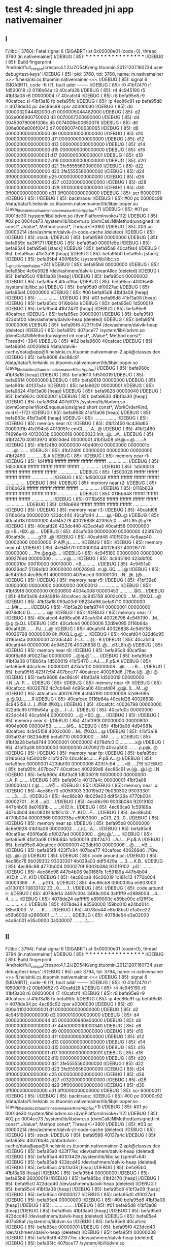 * test 4: single threaded jni app nativemainer
** I

F/libc    ( 3760): Fatal signal 6 (SIGABRT) at 0x00000e01 (code=0), thread 3760 (in.nativemainer)
I/DEBUG   (   85): *** *** *** *** *** *** *** *** *** *** *** *** *** *** *** ***
I/DEBUG   (   85): Build fingerprint: 'Android/full_crespo/crespo:4.1.2/JZO54K/eng.tituomin.20121207.160734:userdebug/test-keys'
I/DEBUG   (   85): pid: 3760, tid: 3760, name: in.nativemainer  >>> fi.helsinki.cs.tituomin.nativemainer <<<
I/DEBUG   (   85): signal 6 (SIGABRT), code -6 (?), fault addr --------
I/DEBUG   (   85):     r0 41bf2470  r1 1d500019  r2 0116b64a  r3 40cafd28
I/DEBUG   (   85):     r4 4c945190  r5 41bf3a08  r6 00000004  r7 40cafcf4
I/DEBUG   (   85):     r8 befa95e8  r9 40cafcec  sl 41bf3a18  fp befa95fc
I/DEBUG   (   85):     ip 4ec86c91  sp befa95d8  lr 4078de34  pc 4ec86c98  cpsr a0000030
I/DEBUG   (   85):     d0  0000032044482000  d1  0000005044482000
I/DEBUG   (   85):     d2  002e006900750000  d3  0070007300690000
I/DEBUG   (   85):     d4  004500790061006c  d5  0074006e00650076
I/DEBUG   (   85):     d6  006e006e006f0043  d7  0069007400630065
I/DEBUG   (   85):     d8  0000000000000000  d9  0000000000000000
I/DEBUG   (   85):     d10 0000000000000000  d11 0000000000000000
I/DEBUG   (   85):     d12 0000000000000000  d13 0000000000000000
I/DEBUG   (   85):     d14 0000000000000000  d15 0000000000000000
I/DEBUG   (   85):     d16 0000000000000001  d17 0000000000000001
I/DEBUG   (   85):     d18 0000000000000002  d19 0000000000000000
I/DEBUG   (   85):     d20 0000000000000000  d21 3fe5555560000000
I/DEBUG   (   85):     d22 0000000000000000  d23 3fe5555560000000
I/DEBUG   (   85):     d24 3ff0000000000000  d25 0000000000000000
I/DEBUG   (   85):     d26 0000000000000000  d27 c032000000000000
I/DEBUG   (   85):     d28 0000000000000000  d29 3ff0000000000000
I/DEBUG   (   85):     d30 3ff0000000000000  d31 3ff0000000000000
I/DEBUG   (   85):     scr 60000011
I/DEBUG   (   85): 
I/DEBUG   (   85): backtrace:
I/DEBUG   (   85):     #00  pc 00000c98  /data/data/fi.helsinki.cs.tituomin.nativemainer/lib/libjnilooper.so (Java_fi_helsinki_cs_tituomin_nativemainer_KillerApp_foo+7)
I/DEBUG   (   85):     #01  pc 0001de30  /system/lib/libdvm.so (dvmPlatformInvoke+112)
I/DEBUG   (   85):     #02  pc 0004ce73  /system/lib/libdvm.so (dvmCallJNIMethod(unsigned int const*, JValue*, Method const*, Thread*)+390)
I/DEBUG   (   85):     #03  pc 00000214  /dev/ashmem/dalvik-jit-code-cache (deleted)
I/DEBUG   (   85): 
I/DEBUG   (   85): stack:
I/DEBUG   (   85):          befa9598  00000000  
I/DEBUG   (   85):          befa959c  ba3ff171  
I/DEBUG   (   85):          befa95a0  00001e5e  
I/DEBUG   (   85):          befa95a4  befa95e8  [stack]
I/DEBUG   (   85):          befa95a8  40caf9a4  
I/DEBUG   (   85):          befa95ac  41bf3a18  [heap]
I/DEBUG   (   85):          befa95b0  befa95fc  [stack]
I/DEBUG   (   85):          befa95b4  400f6b5c  /system/lib/libc.so (__gnu_ldivmod_helper+24)
I/DEBUG   (   85):          befa95b8  00000000  
I/DEBUG   (   85):          befa95bc  4c6e0928  /dev/ashmem/dalvik-LinearAlloc (deleted)
I/DEBUG   (   85):          befa95c0  41bf3a08  [heap]
I/DEBUG   (   85):          befa95c4  00000003  
I/DEBUG   (   85):          befa95c8  40caf9ac  
I/DEBUG   (   85):          befa95cc  400f6a68  /system/lib/libc.so
I/DEBUG   (   85):          befa95d0  df0027ad  
I/DEBUG   (   85):          befa95d4  00000000  
I/DEBUG   (   85):     #00  befa95d8  41bf3a08  [heap]
I/DEBUG   (   85):          ........  ........
I/DEBUG   (   85):     #01  befa95d8  41bf3a08  [heap]
I/DEBUG   (   85):          befa95dc  0116b64a  
I/DEBUG   (   85):          befa95e0  1d500019  
I/DEBUG   (   85):          befa95e4  41bf2470  [heap]
I/DEBUG   (   85):          befa95e8  40cafcec  
I/DEBUG   (   85):          befa95ec  00000001  
I/DEBUG   (   85):          befa95f0  423dbf00  /dev/ashmem/dalvik-heap (deleted)
I/DEBUG   (   85):          befa95f4  00000008  
I/DEBUG   (   85):          befa95f8  423f7c94  /dev/ashmem/dalvik-heap (deleted)
I/DEBUG   (   85):          befa95fc  407bce77  /system/lib/libdvm.so (dvmCallJNIMethod(unsigned int const*, JValue*, Method const*, Thread*)+394)
I/DEBUG   (   85):     #02  befa9600  40cafcec  
I/DEBUG   (   85):          befa9604  400269d6  /data/dalvik-cache/data@app@fi.helsinki.cs.tituomin.nativemainer-2.apk@classes.dex
I/DEBUG   (   85):          befa9608  4ec86c91  /data/data/fi.helsinki.cs.tituomin.nativemainer/lib/libjnilooper.so (Java_fi_helsinki_cs_tituomin_nativemainer_KillerApp_foo)
I/DEBUG   (   85):          befa960c  41bf3a18  [heap]
I/DEBUG   (   85):          befa9610  1d500019  
I/DEBUG   (   85):          befa9614  00000000  
I/DEBUG   (   85):          befa9618  00000000  
I/DEBUG   (   85):          befa961c  40137a4c  
I/DEBUG   (   85):          befa9620  00000001  
I/DEBUG   (   85):          befa9624  41bf3a08  [heap]
I/DEBUG   (   85):          befa9628  00000040  
I/DEBUG   (   85):          befa962c  00000001  
I/DEBUG   (   85):          befa9630  41bf3a30  [heap]
I/DEBUG   (   85):          befa9634  407df075  /system/lib/libdvm.so (dvmCompilerWorkEnqueue(unsigned short const*, WorkOrderKind, void*)+172)
I/DEBUG   (   85):          befa9638  41bf3a08  [heap]
I/DEBUG   (   85):          befa963c  41bf3a08  [heap]
I/DEBUG   (   85):          ........  ........
I/DEBUG   (   85): 
I/DEBUG   (   85): memory near r0:
I/DEBUG   (   85):     41bf2450 6c436d65 0000001b 41c094c8 4013051c  emCl.......A...@
I/DEBUG   (   85):     41bf2460 74696e49 4013003b 00000018 00000023  Init;..@....#...
I/DEBUG   (   85):     41bf2470 40813970 40813de4 00000001 41bf3a08  p9.@.=.@.....:.A
I/DEBUG   (   85):     41bf2480 00000000 40d40fc0 00000000 0000001b  .......@........
I/DEBUG   (   85):     41bf2490 00000000 00000000 00000000 41bf2490  .............$.A
I/DEBUG   (   85): 
I/DEBUG   (   85): memory near r1:
I/DEBUG   (   85):     1d4ffff8 ffffffff ffffffff ffffffff ffffffff  ................
I/DEBUG   (   85):     1d500008 ffffffff ffffffff ffffffff ffffffff  ................
I/DEBUG   (   85):     1d500018 ffffffff ffffffff ffffffff ffffffff  ................
I/DEBUG   (   85):     1d500028 ffffffff ffffffff ffffffff ffffffff  ................
I/DEBUG   (   85):     1d500038 ffffffff ffffffff ffffffff ffffffff  ................
I/DEBUG   (   85): 
I/DEBUG   (   85): memory near r2:
I/DEBUG   (   85):     0116b628 ffffffff ffffffff ffffffff ffffffff  ................
I/DEBUG   (   85):     0116b638 ffffffff ffffffff ffffffff ffffffff  ................
I/DEBUG   (   85):     0116b648 ffffffff ffffffff ffffffff ffffffff  ................
I/DEBUG   (   85):     0116b658 ffffffff ffffffff ffffffff ffffffff  ................
I/DEBUG   (   85):     0116b668 ffffffff ffffffff ffffffff ffffffff  ................
I/DEBUG   (   85): 
I/DEBUG   (   85): memory near r3:
I/DEBUG   (   85):     40cafd08 0116b64a 00000000 423dc440 40cafd44  J.......@.=BD..@
I/DEBUG   (   85):     40cafd18 00000000 4c945278 40026838 423f67c0  ....xR.L8h.@.g?B
I/DEBUG   (   85):     40cafd28 423dc440 423ed4a8 40cafd58 00000000  @.=B..>BX..@....
I/DEBUG   (   85):     40cafd38 00000000 00000000 423f67c0 40cafd8c  .........g?B...@
I/DEBUG   (   85):     40cafd48 410f500e 4c6aae40 00000006 00000000  .P.A@.jL........
I/DEBUG   (   85): 
I/DEBUG   (   85): memory near r4:
I/DEBUG   (   85):     4c945170 00000004 40026d37 40026770 00000000  ....7m.@pg.@....
I/DEBUG   (   85):     4c945180 00000000 00000000 400276dd 00000000  .........v.@....
I/DEBUG   (   85):     4c945190 423dbf00 0000010c 00010000 00010000  ..=B............
I/DEBUG   (   85):     4c9451a0 40026dd7 5136e1b0 00000000 400269d6  .m.@..6Q.....i.@
I/DEBUG   (   85):     4c9451b0 4ec86c91 40000000 407bcced 00000100  .l.N...@..{@....
I/DEBUG   (   85): 
I/DEBUG   (   85): memory near r5:
I/DEBUG   (   85):     41bf39e8 00000000 00000000 00000000 00000013  ................
I/DEBUG   (   85):     41bf39f8 00000000 00000800 4004e008 00000453  ...........@S...
I/DEBUG   (   85):     41bf3a08 4d94981e 40cafcec 4c945158 4002c000  ...M...@XQ.L...@
I/DEBUG   (   85):     41bf3a18 093a03df 08234d96 befa9710 00000000  ..:..M#.........
I/DEBUG   (   85):     41bf3a28 befa9744 00000001 00000000 4078dfc0  D.............x@
I/DEBUG   (   85): 
I/DEBUG   (   85): memory near r7:
I/DEBUG   (   85):     40cafcd4 4d96ca06 40cafd04 40026798 4c945190  ...M...@.g.@.Q.L
I/DEBUG   (   85):     40cafce4 00000006 52d9e095 0116b64a 40cafd28  .......RJ...(..@
I/DEBUG   (   85):     40cafcf4 40026838 4c945158 40026798 00000000  8h.@XQ.L.g.@....
I/DEBUG   (   85):     40cafd04 022d6c95 0116b64a 00000000 423dc440  .l-.J.......@.=B
I/DEBUG   (   85):     40cafd14 40cafd44 00000000 4c945278 40026838  D..@....xR.L8h.@
I/DEBUG   (   85): 
I/DEBUG   (   85): memory near r8:
I/DEBUG   (   85):     befa95c8 40caf9ac 400f6a68 df0027ad 00000000  ...@hj.@.'......
I/DEBUG   (   85):     befa95d8 41bf3a08 0116b64a 1d500019 41bf2470  .:.AJ.....P.p$.A
I/DEBUG   (   85):     befa95e8 40cafcec 00000001 423dbf00 00000008  ...@......=B....
I/DEBUG   (   85):     befa95f8 423f7c94 407bce77 40cafcec 400269d6  .|?Bw.{@...@.i.@
I/DEBUG   (   85):     befa9608 4ec86c91 41bf3a18 1d500019 00000000  .l.N.:.A..P.....
I/DEBUG   (   85): 
I/DEBUG   (   85): memory near r9:
I/DEBUG   (   85):     40cafccc 40026782 4c7cb4e8 4d96ca06 40cafd04  .g.@..|L...M...@
I/DEBUG   (   85):     40cafcdc 40026798 4c945190 00000006 52d9e095  .g.@.Q.L.......R
I/DEBUG   (   85):     40cafcec 0116b64a 40cafd28 40026838 4c945158  J...(..@8h.@XQ.L
I/DEBUG   (   85):     40cafcfc 40026798 00000000 022d6c95 0116b64a  .g.@.....l-.J...
I/DEBUG   (   85):     40cafd0c 00000000 423dc440 40cafd44 00000000  ....@.=BD..@....
I/DEBUG   (   85): 
I/DEBUG   (   85): memory near sl:
I/DEBUG   (   85):     41bf39f8 00000000 00000800 4004e008 00000453  ...........@S...
I/DEBUG   (   85):     41bf3a08 4d94981e 40cafcec 4c945158 4002c000  ...M...@XQ.L...@
I/DEBUG   (   85):     41bf3a18 093a03df 08234d96 befa9710 00000000  ..:..M#.........
I/DEBUG   (   85):     41bf3a28 befa9744 00000001 00000000 4078dfc0  D.............x@
I/DEBUG   (   85):     41bf3a38 00000000 00000000 40709270 40caa300  ........p.p@...@
I/DEBUG   (   85): 
I/DEBUG   (   85): memory near fp:
I/DEBUG   (   85):     befa95dc 0116b64a 1d500019 41bf2470 40cafcec  J.....P.p$.A...@
I/DEBUG   (   85):     befa95ec 00000001 423dbf00 00000008 423f7c94  ......=B.....|?B
I/DEBUG   (   85):     befa95fc 407bce77 40cafcec 400269d6 4ec86c91  w.{@...@.i.@.l.N
I/DEBUG   (   85):     befa960c 41bf3a18 1d500019 00000000 00000000  .:.A..P.........
I/DEBUG   (   85):     befa961c 40137a4c 00000001 41bf3a08 00000040  Lz.@.....:.A@...
I/DEBUG   (   85): 
I/DEBUG   (   85): memory near ip:
I/DEBUG   (   85):     4ec86c70 e0059303 33019b02 9b039302 93033301  .......3.....3..
I/DEBUG   (   85):     4ec86c80 4b029a03 ddf5429a 4770b004 0000270f  ...K.B....pG.'..
I/DEBUG   (   85):     4ec86c90 9003b084 92019102 447b4b06 9a01681b  .........K{D.h..
I/DEBUG   (   85):     4ec86ca0 1c59189a 447b4b04 46c06019 1c181c13  ..Y..K{D.`.F....
I/DEBUG   (   85):     4ec86cb0 4770b004 00003366 0000335a e5903000  ..pGf3..Z3...0..
I/DEBUG   (   85): 
I/DEBUG   (   85): memory near sp:
I/DEBUG   (   85):     befa95b8 00000000 4c6e0928 41bf3a08 00000003  ....(.nL.:.A....
I/DEBUG   (   85):     befa95c8 40caf9ac 400f6a68 df0027ad 00000000  ...@hj.@.'......
I/DEBUG   (   85):     befa95d8 41bf3a08 0116b64a 1d500019 41bf2470  .:.AJ.....P.p$.A
I/DEBUG   (   85):     befa95e8 40cafcec 00000001 423dbf00 00000008  ...@......=B....
I/DEBUG   (   85):     befa95f8 423f7c94 407bce77 40cafcec 400269d6  .|?Bw.{@...@.i.@
I/DEBUG   (   85): 
I/DEBUG   (   85): code around pc:
I/DEBUG   (   85):     4ec86c78 9b039302 93033301 4b029a03 ddf5429a  .....3.....K.B..
I/DEBUG   (   85):     4ec86c88 4770b004 0000270f 9003b084 92019102  ..pG.'..........
I/DEBUG   (   85):     4ec86c98 447b4b06 9a01681b 1c59189a 447b4b04  .K{D.h....Y..K{D
I/DEBUG   (   85):     4ec86ca8 46c06019 1c181c13 4770b004 00003366  .`.F......pGf3..
I/DEBUG   (   85):     4ec86cb8 0000335a e5903000 e3130101 13833102  Z3...0.......1..
I/DEBUG   (   85): 
I/DEBUG   (   85): code around lr:
I/DEBUG   (   85):     4078de14 3497c004 3488c004 3afffff9 e2888004  ...4...4...:....
I/DEBUG   (   85):     4078de24 eafffff9 e899000c e59bc00c e12fff3c  ............<./.
I/DEBUG   (   85):     4078de34 e3560000 159bc010 e24bd014 188c0003  ..V.......K.....
I/DEBUG   (   85):     4078de44 e8bd8bc0 e1a0ce22 e59b6008 e2866001  ...."....`...`..
I/DEBUG   (   85):     4078de54 e3a02000 e4d6c001 e35c0000 0a000007  . ........\.....

** II

F/libc    ( 3794): Fatal signal 6 (SIGABRT) at 0x00000e01 (code=0), thread 3794 (in.nativemainer)
I/DEBUG   (   85): *** *** *** *** *** *** *** *** *** *** *** *** *** *** *** ***
I/DEBUG   (   85): Build fingerprint: 'Android/full_crespo/crespo:4.1.2/JZO54K/eng.tituomin.20121207.160734:userdebug/test-keys'
I/DEBUG   (   85): pid: 3794, tid: 3794, name: in.nativemainer  >>> fi.helsinki.cs.tituomin.nativemainer <<<
I/DEBUG   (   85): signal 6 (SIGABRT), code -6 (?), fault addr --------
I/DEBUG   (   85):     r0 41bf2470  r1 f0500019  r2 00bf0652  r3 40cafd28
I/DEBUG   (   85):     r4 4c945190  r5 41bf3a08  r6 00000004  r7 40cafcf4
I/DEBUG   (   85):     r8 befa95e8  r9 40cafcec  sl 41bf3a18  fp befa95fc
I/DEBUG   (   85):     ip 4ec86c91  sp befa95d8  lr 4078de34  pc 4ec86c92  cpsr a0000030
I/DEBUG   (   85):     d0  000d010200000001  d1  0000000000000000
I/DEBUG   (   85):     d2  4c94519000000000  d3  0000010000000000
I/DEBUG   (   85):     d4  0000000000000044  d5  0003000940e00000
I/DEBUG   (   85):     d6  0000000000000000  d7  4450000000000340
I/DEBUG   (   85):     d8  0000000000000000  d9  0000000000000000
I/DEBUG   (   85):     d10 0000000000000000  d11 0000000000000000
I/DEBUG   (   85):     d12 0000000000000000  d13 0000000000000000
I/DEBUG   (   85):     d14 0000000000000000  d15 0000000000000000
I/DEBUG   (   85):     d16 0000000000000001  d17 0000000000000001
I/DEBUG   (   85):     d18 0000000000000002  d19 0000000000000000
I/DEBUG   (   85):     d20 0000000000000000  d21 3fe5555560000000
I/DEBUG   (   85):     d22 0000000000000000  d23 3fe5555560000000
I/DEBUG   (   85):     d24 3ff0000000000000  d25 0000000000000000
I/DEBUG   (   85):     d26 0000000000000000  d27 c032000000000000
I/DEBUG   (   85):     d28 0000000000000000  d29 3ff0000000000000
I/DEBUG   (   85):     d30 3ff0000000000000  d31 3ff0000000000000
I/DEBUG   (   85):     scr 60000011
I/DEBUG   (   85): 
I/DEBUG   (   85): backtrace:
I/DEBUG   (   85):     #00  pc 00000c92  /data/data/fi.helsinki.cs.tituomin.nativemainer/lib/libjnilooper.so (Java_fi_helsinki_cs_tituomin_nativemainer_KillerApp_foo+1)
I/DEBUG   (   85):     #01  pc 0001de30  /system/lib/libdvm.so (dvmPlatformInvoke+112)
I/DEBUG   (   85):     #02  pc 0004ce73  /system/lib/libdvm.so (dvmCallJNIMethod(unsigned int const*, JValue*, Method const*, Thread*)+390)
I/DEBUG   (   85):     #03  pc 00000214  /dev/ashmem/dalvik-jit-code-cache (deleted)
I/DEBUG   (   85): 
I/DEBUG   (   85): stack:
I/DEBUG   (   85):          befa9598  40137a4c  
I/DEBUG   (   85):          befa959c  40026b94  /data/dalvik-cache/data@app@fi.helsinki.cs.tituomin.nativemainer-2.apk@classes.dex
I/DEBUG   (   85):          befa95a0  423f77ec  /dev/ashmem/dalvik-heap (deleted)
I/DEBUG   (   85):          befa95a4  40103429  /system/lib/libc.so (sprintf+64)
I/DEBUG   (   85):          befa95a8  423dcd40  /dev/ashmem/dalvik-heap (deleted)
I/DEBUG   (   85):          befa95ac  41bf3a08  [heap]
I/DEBUG   (   85):          befa95b0  41bf3a08  [heap]
I/DEBUG   (   85):          befa95b4  00000000  
I/DEBUG   (   85):          befa95b8  26000019  
I/DEBUG   (   85):          befa95bc  41bf2470  [heap]
I/DEBUG   (   85):          befa95c0  423dcd40  /dev/ashmem/dalvik-heap (deleted)
I/DEBUG   (   85):          befa95c4  41bf3a08  [heap]
I/DEBUG   (   85):          befa95c8  41bf3a08  [heap]
I/DEBUG   (   85):          befa95cc  00000027  
I/DEBUG   (   85):          befa95d0  df0027ad  
I/DEBUG   (   85):          befa95d4  00000000  
I/DEBUG   (   85):     #00  befa95d8  41bf3a08  [heap]
I/DEBUG   (   85):          ........  ........
I/DEBUG   (   85):     #01  befa95d8  41bf3a08  [heap]
I/DEBUG   (   85):          befa95dc  41bf3ab0  [heap]
I/DEBUG   (   85):          befa95e0  423dcd40  /dev/ashmem/dalvik-heap (deleted)
I/DEBUG   (   85):          befa95e4  407b88af  /system/lib/libdvm.so
I/DEBUG   (   85):          befa95e8  40cafcec  
I/DEBUG   (   85):          befa95ec  00000001  
I/DEBUG   (   85):          befa95f0  423dcd40  /dev/ashmem/dalvik-heap (deleted)
I/DEBUG   (   85):          befa95f4  00000008  
I/DEBUG   (   85):          befa95f8  423f77ec  /dev/ashmem/dalvik-heap (deleted)
I/DEBUG   (   85):          befa95fc  407bce77  /system/lib/libdvm.so (dvmCallJNIMethod(unsigned int const*, JValue*, Method const*, Thread*)+394)
I/DEBUG   (   85):     #02  befa9600  40cafcec  
I/DEBUG   (   85):          befa9604  400269d6  /data/dalvik-cache/data@app@fi.helsinki.cs.tituomin.nativemainer-2.apk@classes.dex
I/DEBUG   (   85):          befa9608  4ec86c91  /data/data/fi.helsinki.cs.tituomin.nativemainer/lib/libjnilooper.so (Java_fi_helsinki_cs_tituomin_nativemainer_KillerApp_foo)
I/DEBUG   (   85):          befa960c  41bf3a18  [heap]
I/DEBUG   (   85):          befa9610  f0500019  
I/DEBUG   (   85):          befa9614  00000000  
I/DEBUG   (   85):          befa9618  40137a4c  
I/DEBUG   (   85):          befa961c  40137a4c  
I/DEBUG   (   85):          befa9620  00000004  
I/DEBUG   (   85):          befa9624  41bf3a08  [heap]
I/DEBUG   (   85):          befa9628  ffffbfff  
I/DEBUG   (   85):          befa962c  00000001  
I/DEBUG   (   85):          befa9630  41bf3a30  [heap]
I/DEBUG   (   85):          befa9634  407df075  /system/lib/libdvm.so (dvmCompilerWorkEnqueue(unsigned short const*, WorkOrderKind, void*)+172)
I/DEBUG   (   85):          befa9638  41bf3a08  [heap]
I/DEBUG   (   85):          befa963c  41bf3a08  [heap]
I/DEBUG   (   85):          ........  ........
I/DEBUG   (   85): 
I/DEBUG   (   85): memory near r0:
I/DEBUG   (   85):     41bf2450 6c436d65 0000001b 41c094c8 4013051c  emCl.......A...@
I/DEBUG   (   85):     41bf2460 74696e49 4013003b 00000018 00000023  Init;..@....#...
I/DEBUG   (   85):     41bf2470 40813970 40813de4 00000001 41bf3a08  p9.@.=.@.....:.A
I/DEBUG   (   85):     41bf2480 00000000 40d40fc0 00000000 0000001b  .......@........
I/DEBUG   (   85):     41bf2490 00000000 00000000 00000000 41bf2490  .............$.A
I/DEBUG   (   85): 
I/DEBUG   (   85): memory near r2:
I/DEBUG   (   85):     00bf0630 ffffffff ffffffff ffffffff ffffffff  ................
I/DEBUG   (   85):     00bf0640 ffffffff ffffffff ffffffff ffffffff  ................
I/DEBUG   (   85):     00bf0650 ffffffff ffffffff ffffffff ffffffff  ................
I/DEBUG   (   85):     00bf0660 ffffffff ffffffff ffffffff ffffffff  ................
I/DEBUG   (   85):     00bf0670 ffffffff ffffffff ffffffff ffffffff  ................
I/DEBUG   (   85): 
I/DEBUG   (   85): memory near r3:
I/DEBUG   (   85):     40cafd08 00bf0652 00000000 423dd280 40cafd44  R.........=BD..@
I/DEBUG   (   85):     40cafd18 00000000 4c945278 40026838 00000001  ....xR.L8h.@....
I/DEBUG   (   85):     40cafd28 423dd280 423ee2e8 40cafd58 00000000  ..=B..>BX..@....
I/DEBUG   (   85):     40cafd38 00000000 00000000 00000001 40cafd8c  ...............@
I/DEBUG   (   85):     40cafd48 410f500e 4c6aae40 00000006 00000000  .P.A@.jL........
I/DEBUG   (   85): 
I/DEBUG   (   85): memory near r4:
I/DEBUG   (   85):     4c945170 00000004 40026d37 40026770 00000000  ....7m.@pg.@....
I/DEBUG   (   85):     4c945180 00000000 00000000 400276dd 00000000  .........v.@....
I/DEBUG   (   85):     4c945190 423dcd40 0000010c 00010000 00010000  @.=B............
I/DEBUG   (   85):     4c9451a0 40026dd7 5136e1b0 00000000 400269d6  .m.@..6Q.....i.@
I/DEBUG   (   85):     4c9451b0 4ec86c91 40000000 407bcced 00000100  .l.N...@..{@....
I/DEBUG   (   85): 
I/DEBUG   (   85): memory near r5:
I/DEBUG   (   85):     41bf39e8 00000000 00000000 00000000 00000013  ................
I/DEBUG   (   85):     41bf39f8 00000000 00000800 4004e008 00000453  ...........@S...
I/DEBUG   (   85):     41bf3a08 4002679e 40cafcec 4c945158 4002c000  .g.@...@XQ.L...@
I/DEBUG   (   85):     41bf3a18 023d12f7 017e0ca6 befa9710 00000000  ..=...~.........
I/DEBUG   (   85):     41bf3a28 befa9744 00000001 00000000 4078dfc0  D.............x@
I/DEBUG   (   85): 
I/DEBUG   (   85): memory near r7:
I/DEBUG   (   85):     40cafcd4 4d96ca06 40cafd04 40026798 4c945190  ...M...@.g.@.Q.L
I/DEBUG   (   85):     40cafce4 00000006 52d9e095 00bf0652 40cafd28  .......RR...(..@
I/DEBUG   (   85):     40cafcf4 40026838 4c945158 40026798 00000000  8h.@XQ.L.g.@....
I/DEBUG   (   85):     40cafd04 017e0ca5 00bf0652 00000000 423dd280  ..~.R.........=B
I/DEBUG   (   85):     40cafd14 40cafd44 00000000 4c945278 40026838  D..@....xR.L8h.@
I/DEBUG   (   85): 
I/DEBUG   (   85): memory near r8:
I/DEBUG   (   85):     befa95c8 41bf3a08 00000027 df0027ad 00000000  .:.A'....'......
I/DEBUG   (   85):     befa95d8 41bf3a08 41bf3ab0 423dcd40 407b88af  .:.A.:.A@.=B..{@
I/DEBUG   (   85):     befa95e8 40cafcec 00000001 423dcd40 00000008  ...@....@.=B....
I/DEBUG   (   85):     befa95f8 423f77ec 407bce77 40cafcec 400269d6  .w?Bw.{@...@.i.@
I/DEBUG   (   85):     befa9608 4ec86c91 41bf3a18 f0500019 00000000  .l.N.:.A..P.....
I/DEBUG   (   85): 
I/DEBUG   (   85): memory near r9:
I/DEBUG   (   85):     40cafccc 40026782 4c7cb4e8 4d96ca06 40cafd04  .g.@..|L...M...@
I/DEBUG   (   85):     40cafcdc 40026798 4c945190 00000006 52d9e095  .g.@.Q.L.......R
I/DEBUG   (   85):     40cafcec 00bf0652 40cafd28 40026838 4c945158  R...(..@8h.@XQ.L
I/DEBUG   (   85):     40cafcfc 40026798 00000000 017e0ca5 00bf0652  .g.@......~.R...
I/DEBUG   (   85):     40cafd0c 00000000 423dd280 40cafd44 00000000  ......=BD..@....
I/DEBUG   (   85): 
I/DEBUG   (   85): memory near sl:
I/DEBUG   (   85):     41bf39f8 00000000 00000800 4004e008 00000453  ...........@S...
I/DEBUG   (   85):     41bf3a08 4002679e 40cafcec 4c945158 4002c000  .g.@...@XQ.L...@
I/DEBUG   (   85):     41bf3a18 023d12f7 017e0ca6 befa9710 00000000  ..=...~.........
I/DEBUG   (   85):     41bf3a28 befa9744 00000001 00000000 4078dfc0  D.............x@
I/DEBUG   (   85):     41bf3a38 00000000 00000000 40709270 40caa300  ........p.p@...@
I/DEBUG   (   85): 
I/DEBUG   (   85): memory near fp:
I/DEBUG   (   85):     befa95dc 41bf3ab0 423dcd40 407b88af 40cafcec  .:.A@.=B..{@...@
I/DEBUG   (   85):     befa95ec 00000001 423dcd40 00000008 423f77ec  ....@.=B.....w?B
I/DEBUG   (   85):     befa95fc 407bce77 40cafcec 400269d6 4ec86c91  w.{@...@.i.@.l.N
I/DEBUG   (   85):     befa960c 41bf3a18 f0500019 00000000 40137a4c  .:.A..P.....Lz.@
I/DEBUG   (   85):     befa961c 40137a4c 00000004 41bf3a08 ffffbfff  Lz.@.....:.A....
I/DEBUG   (   85): 
I/DEBUG   (   85): memory near ip:
I/DEBUG   (   85):     4ec86c70 e0059303 33019b02 9b039302 93033301  .......3.....3..
I/DEBUG   (   85):     4ec86c80 4b029a03 ddf5429a 4770b004 0000270f  ...K.B....pG.'..
I/DEBUG   (   85):     4ec86c90 9003b084 92019102 447b4b06 9a01681b  .........K{D.h..
I/DEBUG   (   85):     4ec86ca0 1c59189a 447b4b04 46c06019 1c181c13  ..Y..K{D.`.F....
I/DEBUG   (   85):     4ec86cb0 4770b004 00003366 0000335a e5903000  ..pGf3..Z3...0..
I/DEBUG   (   85): 
I/DEBUG   (   85): memory near sp:
I/DEBUG   (   85):     befa95b8 26000019 41bf2470 423dcd40 41bf3a08  ...&p$.A@.=B.:.A
I/DEBUG   (   85):     befa95c8 41bf3a08 00000027 df0027ad 00000000  .:.A'....'......
I/DEBUG   (   85):     befa95d8 41bf3a08 41bf3ab0 423dcd40 407b88af  .:.A.:.A@.=B..{@
I/DEBUG   (   85):     befa95e8 40cafcec 00000001 423dcd40 00000008  ...@....@.=B....
I/DEBUG   (   85):     befa95f8 423f77ec 407bce77 40cafcec 400269d6  .w?Bw.{@...@.i.@
I/DEBUG   (   85): 
I/DEBUG   (   85): code around pc:
I/DEBUG   (   85):     4ec86c70 e0059303 33019b02 9b039302 93033301  .......3.....3..
I/DEBUG   (   85):     4ec86c80 4b029a03 ddf5429a 4770b004 0000270f  ...K.B....pG.'..
I/DEBUG   (   85):     4ec86c90 9003b084 92019102 447b4b06 9a01681b  .........K{D.h..
I/DEBUG   (   85):     4ec86ca0 1c59189a 447b4b04 46c06019 1c181c13  ..Y..K{D.`.F....
I/DEBUG   (   85):     4ec86cb0 4770b004 00003366 0000335a e5903000  ..pGf3..Z3...0..
I/DEBUG   (   85): 
I/DEBUG   (   85): code around lr:
I/DEBUG   (   85):     4078de14 3497c004 3488c004 3afffff9 e2888004  ...4...4...:....
I/DEBUG   (   85):     4078de24 eafffff9 e899000c e59bc00c e12fff3c  ............<./.
I/DEBUG   (   85):     4078de34 e3560000 159bc010 e24bd014 188c0003  ..V.......K.....
I/DEBUG   (   85):     4078de44 e8bd8bc0 e1a0ce22 e59b6008 e2866001  ...."....`...`..
I/DEBUG   (   85):     4078de54 e3a02000 e4d6c001 e35c0000 0a000007  . ........\.....
I/BootReceiver(  248): Copying /data/tombstones/tombstone_05 to DropBox (SYSTEM_TOMBSTONE)

** III

F/libc    ( 3898): Fatal signal 6 (SIGABRT) at 0x00000e01 (code=0), thread 3898 (in.nativemainer)
I/DEBUG   (   85): *** *** *** *** *** *** *** *** *** *** *** *** *** *** *** ***
I/DEBUG   (   85): Build fingerprint: 'Android/full_crespo/crespo:4.1.2/JZO54K/eng.tituomin.20121207.160734:userdebug/test-keys'
I/DEBUG   (   85): pid: 3898, tid: 3898, name: in.nativemainer  >>> fi.helsinki.cs.tituomin.nativemainer <<<
I/DEBUG   (   85): signal 6 (SIGABRT), code -6 (?), fault addr --------
I/DEBUG   (   85):     r0 003005be  r1 003005be  r2 00600b7c  r3 40137a4c
I/DEBUG   (   85):     r4 40026798  r5 40cafd04  r6 41bf3a08  r7 40cafcec
I/DEBUG   (   85):     r8 407bcced  r9 00000006  sl 40cafcd8  fp 423f083c
I/DEBUG   (   85):     ip 41bf3a18  sp befa9710  lr 407bce7f  pc 52d9e074  cpsr 00000030
I/DEBUG   (   85):     d0  000d010200000001  d1  4c94519000000000
I/DEBUG   (   85):     d2  74616e2f6e696d00  d3  656e69616d657600
I/DEBUG   (   85):     d4  004500790061006c  d5  0074006e00650076
I/DEBUG   (   85):     d6  006e006e006f0043  d7  0069007400630065
I/DEBUG   (   85):     d8  0000000000000000  d9  0000000000000000
I/DEBUG   (   85):     d10 0000000000000000  d11 0000000000000000
I/DEBUG   (   85):     d12 0000000000000000  d13 0000000000000000
I/DEBUG   (   85):     d14 0000000000000000  d15 0000000000000000
I/DEBUG   (   85):     d16 0000000000000001  d17 0000000000000001
I/DEBUG   (   85):     d18 0000000000000002  d19 0000000000000000
I/DEBUG   (   85):     d20 0000000000000000  d21 3fe5555560000000
I/DEBUG   (   85):     d22 0000000000000000  d23 3fe5555560000000
I/DEBUG   (   85):     d24 3ff0000000000000  d25 0000000000000000
I/DEBUG   (   85):     d26 0000000000000000  d27 c032000000000000
I/DEBUG   (   85):     d28 0000000000000000  d29 3ff0000000000000
I/DEBUG   (   85):     d30 3ff0000000000000  d31 3ff0000000000000
I/DEBUG   (   85):     scr 60000011
I/DEBUG   (   85): 
I/DEBUG   (   85): backtrace:
I/DEBUG   (   85):     #00  pc 00001074  /dev/ashmem/dalvik-jit-code-cache (deleted)
I/DEBUG   (   85):     #01  pc 0004ce7b  /system/lib/libdvm.so (dvmCallJNIMethod(unsigned int const*, JValue*, Method const*, Thread*)+398)
I/DEBUG   (   85):     #02  pc 0002a4a8  /system/lib/libdvm.so (dvmMalloc(unsigned int, int)+120)
I/DEBUG   (   85):     #03  pc 007e228c  /dev/ashmem/dalvik-heap (deleted)
I/DEBUG   (   85): 
I/DEBUG   (   85): stack:
I/DEBUG   (   85):          befa96d0  00000001  
I/DEBUG   (   85):          befa96d4  40cafd04  
I/DEBUG   (   85):          befa96d8  4081687c  /system/lib/libdvm.so
I/DEBUG   (   85):          befa96dc  4081a668  /system/lib/libdvm.so
I/DEBUG   (   85):          befa96e0  52d9e104  /dev/ashmem/dalvik-jit-code-cache (deleted)
I/DEBUG   (   85):          befa96e4  6bc08e40  
I/DEBUG   (   85):          befa96e8  4081a668  /system/lib/libdvm.so
I/DEBUG   (   85):          befa96ec  40026798  /data/dalvik-cache/data@app@fi.helsinki.cs.tituomin.nativemainer-2.apk@classes.dex
I/DEBUG   (   85):          befa96f0  40cafd04  
I/DEBUG   (   85):          befa96f4  41bf3a08  [heap]
I/DEBUG   (   85):          befa96f8  00000001  
I/DEBUG   (   85):          befa96fc  407bcced  /system/lib/libdvm.so (dvmCallJNIMethod(unsigned int const*, JValue*, Method const*, Thread*))
I/DEBUG   (   85):          befa9700  00000006  
I/DEBUG   (   85):          befa9704  40cafcd8  
I/DEBUG   (   85):          befa9708  df0027ad  
I/DEBUG   (   85):          befa970c  00000000  
I/DEBUG   (   85):     #00  befa9710  400fc511  /system/lib/libc.so (dlfree)
I/DEBUG   (   85):          ........  ........
I/DEBUG   (   85):     #01  befa9710  400fc511  /system/lib/libc.so (dlfree)
I/DEBUG   (   85):          befa9714  41bf3a08  [heap]
I/DEBUG   (   85):          befa9718  40815c98  /system/lib/libdvm.so
I/DEBUG   (   85):          befa971c  4c945278  /dev/ashmem/dalvik-LinearAlloc (deleted)
I/DEBUG   (   85):          befa9720  00000000  
I/DEBUG   (   85):          befa9724  befa9744  [stack]
I/DEBUG   (   85):          befa9728  befa97e8  [stack]
I/DEBUG   (   85):          befa972c  00000000  
I/DEBUG   (   85):          befa9730  423f083c  /dev/ashmem/dalvik-heap (deleted)
I/DEBUG   (   85):          befa9734  4079bb3c  /system/lib/libdvm.so (dvmInterpret(Thread*, Method const*, JValue*)+184)
I/DEBUG   (   85):          befa9738  4f2462f0  
I/DEBUG   (   85):          befa973c  26b00019  
I/DEBUG   (   85):          befa9740  4f2462f0  
I/DEBUG   (   85):          befa9744  41153e00  /data/dalvik-cache/system@framework@core.jar@classes.dex
I/DEBUG   (   85):          befa9748  40cafd28  
I/DEBUG   (   85):          befa974c  4c6ab2a8  /dev/ashmem/dalvik-LinearAlloc (deleted)
I/DEBUG   (   85):          ........  ........
I/DEBUG   (   85):     #02  befa9820  00000001  
I/DEBUG   (   85):          befa9824  6bc08e40  
I/DEBUG   (   85):          befa9828  41bf3928  [heap]
I/DEBUG   (   85):          befa982c  41bf3a18  [heap]
I/DEBUG   (   85):          befa9830  423d5c60  /dev/ashmem/dalvik-heap (deleted)
I/DEBUG   (   85):          befa9834  423f0768  /dev/ashmem/dalvik-heap (deleted)
I/DEBUG   (   85):          befa9838  4c945278  /dev/ashmem/dalvik-LinearAlloc (deleted)
I/DEBUG   (   85):          befa983c  423d6290  /dev/ashmem/dalvik-heap (deleted)
I/DEBUG   (   85): 
I/DEBUG   (   85): memory near r0:
I/DEBUG   (   85):     0030059c ffffffff ffffffff ffffffff ffffffff  ................
I/DEBUG   (   85):     003005ac ffffffff ffffffff ffffffff ffffffff  ................
I/DEBUG   (   85):     003005bc ffffffff ffffffff ffffffff ffffffff  ................
I/DEBUG   (   85):     003005cc ffffffff ffffffff ffffffff ffffffff  ................
I/DEBUG   (   85):     003005dc ffffffff ffffffff ffffffff ffffffff  ................
I/DEBUG   (   85): 
I/DEBUG   (   85): memory near r1:
I/DEBUG   (   85):     0030059c ffffffff ffffffff ffffffff ffffffff  ................
I/DEBUG   (   85):     003005ac ffffffff ffffffff ffffffff ffffffff  ................
I/DEBUG   (   85):     003005bc ffffffff ffffffff ffffffff ffffffff  ................
I/DEBUG   (   85):     003005cc ffffffff ffffffff ffffffff ffffffff  ................
I/DEBUG   (   85):     003005dc ffffffff ffffffff ffffffff ffffffff  ................
I/DEBUG   (   85): 
I/DEBUG   (   85): memory near r2:
I/DEBUG   (   85):     00600b5c ffffffff ffffffff ffffffff ffffffff  ................
I/DEBUG   (   85):     00600b6c ffffffff ffffffff ffffffff ffffffff  ................
I/DEBUG   (   85):     00600b7c ffffffff ffffffff ffffffff ffffffff  ................
I/DEBUG   (   85):     00600b8c ffffffff ffffffff ffffffff ffffffff  ................
I/DEBUG   (   85):     00600b9c ffffffff ffffffff ffffffff ffffffff  ................
I/DEBUG   (   85): 
I/DEBUG   (   85): memory near r3:
I/DEBUG   (   85):     40137a2c 00000000 00000000 00000000 00000000  ................
I/DEBUG   (   85):     40137a3c 00000000 00000000 00000000 00000000  ................
I/DEBUG   (   85):     40137a4c 6bc08e40 00000000 00000000 00000000  @..k............
I/DEBUG   (   85):     40137a5c 00000000 00000000 00000000 00000000  ................
I/DEBUG   (   85):     40137a6c 00000000 00000000 00000000 00000000  ................
I/DEBUG   (   85): 
I/DEBUG   (   85): memory near r4:
I/DEBUG   (   85):     40026778 00130013 00d831f4 20f80212 002101c9  .....1..... ..!.
I/DEBUG   (   85):     40026788 01140012 05f5e100 000a1035 020001db  ........5.......
I/DEBUG   (   85):     40026798 00111071 00d80001 f4280100 00030114  q.........(.....
I/DEBUG   (   85):     400267a8 20707f04 00130013 00d831f4 20f81212  ..p .....1..... 
I/DEBUG   (   85):     400267b8 002101c9 0000000e 00020003 00000002  ..!.............
I/DEBUG   (   85): 
I/DEBUG   (   85): memory near r5:
I/DEBUG   (   85):     40cafce4 00000006 52d9e095 003005bd 40cafd28  .......R..0.(..@
I/DEBUG   (   85):     40cafcf4 40026838 4c945158 40026798 00000000  8h.@XQ.L.g.@....
I/DEBUG   (   85):     40cafd04 00600b7c 003005be 00000000 423d6290  |.`...0......b=B
I/DEBUG   (   85):     40cafd14 40cafd44 00000000 4c945278 40026838  D..@....xR.L8h.@
I/DEBUG   (   85):     40cafd24 00000001 423d6290 423e72f8 40cafd58  .....b=B.r>BX..@
I/DEBUG   (   85): 
I/DEBUG   (   85): memory near r6:
I/DEBUG   (   85):     41bf39e8 00000000 00000000 00000000 00000013  ................
I/DEBUG   (   85):     41bf39f8 00000000 00000800 4004e008 00000453  ...........@S...
I/DEBUG   (   85):     41bf3a08 4002679e 40cafd04 4c945158 4002c000  .g.@...@XQ.L...@
I/DEBUG   (   85):     41bf3a18 00901139 00600b7d befa9710 00000000  9...}.`.........
I/DEBUG   (   85):     41bf3a28 befa9744 00000001 00000000 4078dfc0  D.............x@
I/DEBUG   (   85): 
I/DEBUG   (   85): memory near r7:
I/DEBUG   (   85):     40cafccc 40026782 4c7cb4e8 4d96ca06 40cafd04  .g.@..|L...M...@
I/DEBUG   (   85):     40cafcdc 40026798 4c945190 00000006 52d9e095  .g.@.Q.L.......R
I/DEBUG   (   85):     40cafcec 003005bd 40cafd28 40026838 4c945158  ..0.(..@8h.@XQ.L
I/DEBUG   (   85):     40cafcfc 40026798 00000000 00600b7c 003005be  .g.@....|.`...0.
I/DEBUG   (   85):     40cafd0c 00000000 423d6290 40cafd44 00000000  .....b=BD..@....
I/DEBUG   (   85): 
I/DEBUG   (   85): memory near r8:
I/DEBUG   (   85):     407bcccc f7fc4619 4621f817 f7fc9801 f020ffe5  .F....!F...... .
I/DEBUG   (   85):     407bccdc 4604ffe9 f7fca801 4620f831 0000bd1c  ...F....1. F....
I/DEBUG   (   85):     407bccec 4ff0e92d 4b76461d 68524614 447b4606  -..O.FvK.FRh.F{D
I/DEBUG   (   85):     407bccfc b0bb681b 0908f012 6818468a 1140f3c2  .h.......F.h..@.
I/DEBUG   (   85):     407bcd0c 91059307 d0089039 8000f8d4 27004628  ....9.......(F.'
I/DEBUG   (   85): 
I/DEBUG   (   85): memory near sl:
I/DEBUG   (   85):     40cafcb8 00000001 00000020 423e72f8 00000000  .... ....r>B....
I/DEBUG   (   85):     40cafcc8 40cafd04 40026782 4c7cb4e8 4d96ca06  ...@.g.@..|L...M
I/DEBUG   (   85):     40cafcd8 40cafd04 40026798 4c945190 00000006  ...@.g.@.Q.L....
I/DEBUG   (   85):     40cafce8 52d9e095 003005bd 40cafd28 40026838  ...R..0.(..@8h.@
I/DEBUG   (   85):     40cafcf8 4c945158 40026798 00000000 00600b7c  XQ.L.g.@....|.`.
I/DEBUG   (   85): 
I/DEBUG   (   85): memory near fp:
I/DEBUG   (   85):     423f081c 006e0069 00000067 0000001b 41bf4e90  i.n.g........N.A
I/DEBUG   (   85):     423f082c 00000000 00000001 00000000 423e72f8  .............r>B
I/DEBUG   (   85):     423f083c 00000023 41bf50b8 00000000 423f0860  #....P.A....`.?B
I/DEBUG   (   85):     423f084c d49e1c1b 00000000 0000000d 00000000  ................
I/DEBUG   (   85):     423f085c 00000033 41bf5928 00000000 0000000d  3...(Y.A........
I/DEBUG   (   85): 
I/DEBUG   (   85): memory near ip:
I/DEBUG   (   85):     41bf39f8 00000000 00000800 4004e008 00000453  ...........@S...
I/DEBUG   (   85):     41bf3a08 4002679e 40cafd04 4c945158 4002c000  .g.@...@XQ.L...@
I/DEBUG   (   85):     41bf3a18 00901139 00600b7d befa9710 00000000  9...}.`.........
I/DEBUG   (   85):     41bf3a28 befa9744 00000001 00000000 4078dfc0  D.............x@
I/DEBUG   (   85):     41bf3a38 00000000 00000000 40709270 40caa300  ........p.p@...@
I/DEBUG   (   85): 
I/DEBUG   (   85): memory near sp:
I/DEBUG   (   85):     befa96f0 40cafd04 41bf3a08 00000001 407bcced  ...@.:.A......{@
I/DEBUG   (   85):     befa9700 00000006 40cafcd8 df0027ad 00000000  .......@.'......
I/DEBUG   (   85):     befa9710 400fc511 41bf3a08 40815c98 4c945278  ...@.:.A.\.@xR.L
I/DEBUG   (   85):     befa9720 00000000 befa9744 befa97e8 00000000  ....D...........
I/DEBUG   (   85):     befa9730 423f083c 4079bb3c 4f2462f0 26b00019  <.?B<.y@.b$O...&
I/DEBUG   (   85): 
I/DEBUG   (   85): code around pc:
I/DEBUG   (   85):     52d9e054 4ed38fd4 f85f0048 68010008 60013101  ...NH._....h.1.`
I/DEBUG   (   85):     52d9e064 0fc26828 10511812 f2a51c08 60690718  (h....Q.......i`
I/DEBUG   (   85):     52d9e074 f8dfc701 a1060064 4058f8df f7ff2701  ....d.....X@.'..
I/DEBUG   (   85):     52d9e084 e000e894 f8dfde00 6ef1004c 1c2d4788  ........L..n.G-.
I/DEBUG   (   85):     52d9e094 4300e02c 47806f70 4002679e 00000100  ,..Cpo.G.g.@....
I/DEBUG   (   85): 
I/DEBUG   (   85): code around lr:
I/DEBUG   (   85):     407bce5c 89e36a22 92029101 0368f8d5 6a629904  "j........h...bj
I/DEBUG   (   85):     407bce6c f8cd9600 f7d0a00c 4628efa6 f0054639  ..........(F9F..
I/DEBUG   (   85):     407bce7c 69e3fe79 284c7818 6c68d109 f8dab938  y..i.xL(..hl8...
I/DEBUG   (   85):     407bce8c b1211000 f7fc4628 f8caff07 9b050000  ..!.(F..........
I/DEBUG   (   85):     407bce9c 4628b11b f0044641 f894ffa5 b12a202e  ..(FAF....... *.
I/BootReceiver(  248): Copying /data/tombstones/tombstone_07 to DropBox (SYSTEM_TOMBSTONE)
D/dalvikvm(  248): GC_CONCURRENT freed 1142K, 19% free 14206K/17415K, paused 14ms+13ms, total 102



** IV

F/libc    ( 3921): Fatal signal 6 (SIGABRT) at 0x00000e01 (code=0), thread 3921 (in.nativemainer)
I/DEBUG   (   85): *** *** *** *** *** *** *** *** *** *** *** *** *** *** *** ***
I/DEBUG   (   85): Build fingerprint: 'Android/full_crespo/crespo:4.1.2/JZO54K/eng.tituomin.20121207.160734:userdebug/test-keys'
I/DEBUG   (   85): pid: 3921, tid: 3921, name: in.nativemainer  >>> fi.helsinki.cs.tituomin.nativemainer <<<
I/DEBUG   (   85): signal 6 (SIGABRT), code -6 (?), fault addr --------
D/AudioHardware(   90): AudioHardware pcm playback is going to standby.
D/AudioHardware(   90): closePcmOut_l() mPcmOpenCnt: 1
I/DEBUG   (   85):     r0 41bf3a08  r1 423d6b40  r2 0000010c  r3 40137a4c
I/DEBUG   (   85):     r4 423d6b40  r5 41bf3a08  r6 41bf3a08  r7 00000000
I/DEBUG   (   85):     r8 423d6b40  r9 00000008  sl 41bf3a18  fp 423f3a4c
I/DEBUG   (   85):     ip 41bf3a18  sp befa95e8  lr 407bcd23  pc 407b889a  cpsr 60000030
I/DEBUG   (   85):     d0  000d010200000001  d1  4c94519000000000
I/DEBUG   (   85):     d2  656e69616d657600  d3  72656c6c694b2f00
I/DEBUG   (   85):     d4  004500790061006c  d5  0074006e00650076
I/DEBUG   (   85):     d6  006e006e006f0043  d7  0069007400630065
I/DEBUG   (   85):     d8  0000000000000000  d9  0000000000000000
I/DEBUG   (   85):     d10 0000000000000000  d11 0000000000000000
I/DEBUG   (   85):     d12 0000000000000000  d13 0000000000000000
I/DEBUG   (   85):     d14 0000000000000000  d15 0000000000000000
I/DEBUG   (   85):     d16 0000000000000001  d17 0000000000000001
I/DEBUG   (   85):     d18 0000000000000002  d19 0000000000000000
I/DEBUG   (   85):     d20 0000000000000000  d21 3fe5555560000000
I/DEBUG   (   85):     d22 0000000000000000  d23 3fe5555560000000
I/DEBUG   (   85):     d24 3ff0000000000000  d25 0000000000000000
I/DEBUG   (   85):     d26 0000000000000000  d27 c032000000000000
I/DEBUG   (   85):     d28 0000000000000000  d29 3ff0000000000000
I/DEBUG   (   85):     d30 3ff0000000000000  d31 3ff0000000000000
I/DEBUG   (   85):     scr 60000011
I/DEBUG   (   85): 
I/DEBUG   (   85): backtrace:
I/DEBUG   (   85):     #00  pc 0004889a  /system/lib/libdvm.so
I/DEBUG   (   85):     #01  pc 0004cd1f  /system/lib/libdvm.so (dvmCallJNIMethod(unsigned int const*, JValue*, Method const*, Thread*)+50)
I/DEBUG   (   85):     #02  pc 00000214  /dev/ashmem/dalvik-jit-code-cache (deleted)
I/DEBUG   (   85): 
I/DEBUG   (   85): stack:
I/DEBUG   (   85):          befa95a8  423d6b40  /dev/ashmem/dalvik-heap (deleted)
I/DEBUG   (   85):          befa95ac  41bf3a08  [heap]
I/DEBUG   (   85):          befa95b0  41bf3a08  [heap]
I/DEBUG   (   85):          befa95b4  00000000  
I/DEBUG   (   85):          befa95b8  6a100019  
I/DEBUG   (   85):          befa95bc  41bf2470  [heap]
I/DEBUG   (   85):          befa95c0  423d6b40  /dev/ashmem/dalvik-heap (deleted)
I/DEBUG   (   85):          befa95c4  41bf3a08  [heap]
I/DEBUG   (   85):          befa95c8  41bf3a08  [heap]
I/DEBUG   (   85):          befa95cc  00000027  
I/DEBUG   (   85):          befa95d0  423d6b40  /dev/ashmem/dalvik-heap (deleted)
I/DEBUG   (   85):          befa95d4  41bf3a08  [heap]
I/DEBUG   (   85):          befa95d8  41bf3a08  [heap]
I/DEBUG   (   85):          befa95dc  0036ba82  
I/DEBUG   (   85):          befa95e0  df0027ad  
I/DEBUG   (   85):          befa95e4  00000000  
I/DEBUG   (   85):     #00  befa95e8  40137a4c  
I/DEBUG   (   85):          befa95ec  4c945190  /dev/ashmem/dalvik-LinearAlloc (deleted)
I/DEBUG   (   85):          befa95f0  41bf3a08  [heap]
I/DEBUG   (   85):          befa95f4  40cafcec  
I/DEBUG   (   85):          befa95f8  00000000  
I/DEBUG   (   85):          befa95fc  407bcd23  /system/lib/libdvm.so (dvmCallJNIMethod(unsigned int const*, JValue*, Method const*, Thread*)+54)
I/DEBUG   (   85):     #01  befa9600  40cafcec  
I/DEBUG   (   85):          befa9604  400269d6  /data/dalvik-cache/data@app@fi.helsinki.cs.tituomin.nativemainer-2.apk@classes.dex
I/DEBUG   (   85):          befa9608  4ec82c91  /data/data/fi.helsinki.cs.tituomin.nativemainer/lib/libjnilooper.so (Java_fi_helsinki_cs_tituomin_nativemainer_KillerApp_foo)
I/DEBUG   (   85):          befa960c  41bf3a18  [heap]
I/DEBUG   (   85):          befa9610  ba500019  
I/DEBUG   (   85):          befa9614  00000000  
I/DEBUG   (   85):          befa9618  40137a4c  
I/DEBUG   (   85):          befa961c  40137a4c  
I/DEBUG   (   85):          befa9620  0000000c  
I/DEBUG   (   85):          befa9624  41bf3a08  [heap]
I/DEBUG   (   85):          befa9628  ffffbfff  
I/DEBUG   (   85):          befa962c  00000001  
I/DEBUG   (   85):          befa9630  41bf3a30  [heap]
I/DEBUG   (   85):          befa9634  407df075  /system/lib/libdvm.so (dvmCompilerWorkEnqueue(unsigned short const*, WorkOrderKind, void*)+172)
I/DEBUG   (   85):          befa9638  41bf3a08  [heap]
I/DEBUG   (   85):          befa963c  41bf3a08  [heap]
I/DEBUG   (   85):          ........  ........
I/DEBUG   (   85):     #02  befa9710  400fc511  /system/lib/libc.so (dlfree)
I/DEBUG   (   85):          befa9714  41bf3a08  [heap]
I/DEBUG   (   85):          befa9718  40815c98  /system/lib/libdvm.so
I/DEBUG   (   85):          befa971c  4c945278  /dev/ashmem/dalvik-LinearAlloc (deleted)
I/DEBUG   (   85):          befa9720  00000000  
I/DEBUG   (   85):          befa9724  befa9744  [stack]
I/DEBUG   (   85):          befa9728  befa97e8  [stack]
I/DEBUG   (   85):          befa972c  00000000  
I/DEBUG   (   85):          befa9730  423f3a4c  /dev/ashmem/dalvik-heap (deleted)
I/DEBUG   (   85):          befa9734  4079bb3c  /system/lib/libdvm.so (dvmInterpret(Thread*, Method const*, JValue*)+184)
I/DEBUG   (   85):          befa9738  51e4b4b8  
I/DEBUG   (   85):          befa973c  68800019  
I/DEBUG   (   85):          befa9740  51e4b4b8  
I/DEBUG   (   85):          befa9744  4115475e  /data/dalvik-cache/system@framework@core.jar@classes.dex
I/DEBUG   (   85):          befa9748  40cafd28  
I/DEBUG   (   85):          befa974c  4c6ab2a8  /dev/ashmem/dalvik-LinearAlloc (deleted)
I/DEBUG   (   85): 
I/DEBUG   (   85): memory near r0:
I/DEBUG   (   85):     41bf39e8 00000000 00000000 00000000 00000013  ................
I/DEBUG   (   85):     41bf39f8 00000000 00000800 4004e008 00000453  ...........@S...
I/DEBUG   (   85):     41bf3a08 4002679e 40cafcec 4c945158 4002c000  .g.@...@XQ.L...@
I/DEBUG   (   85):     41bf3a18 00a42f87 006d7506 befa9710 00000000  ./...um.........
I/DEBUG   (   85):     41bf3a28 befa9744 00000001 00000000 4078dfc0  D.............x@
I/DEBUG   (   85): 
I/DEBUG   (   85): memory near r1:
I/DEBUG   (   85):     423d6b20 4c8c4b00 0000000b 4c72f2a8 00000042  .K.L......rLB...
I/DEBUG   (   85):     423d6b30 4c6afba8 00000000 00000000 000000db  ..jL............
I/DEBUG   (   85):     423d6b40 41bf41e8 00000000 00000000 00000000  .A.A............
I/DEBUG   (   85):     423d6b50 00000000 00000000 40026b94 00000000  .........k.@....
I/DEBUG   (   85):     423d6b60 00030001 500009db 4002c000 00000007  .......P...@....
I/DEBUG   (   85): 
I/DEBUG   (   85): memory near r3:
I/DEBUG   (   85):     40137a2c 00000000 00000000 00000000 00000000  ................
I/DEBUG   (   85):     40137a3c 00000000 00000000 00000000 00000000  ................
I/DEBUG   (   85):     40137a4c 6bc08e40 00000000 00000000 00000000  @..k............
I/DEBUG   (   85):     40137a5c 00000000 00000000 00000000 00000000  ................
I/DEBUG   (   85):     40137a6c 00000000 00000000 00000000 00000000  ................
I/DEBUG   (   85): 
I/DEBUG   (   85): memory near r4:
I/DEBUG   (   85):     423d6b20 4c8c4b00 0000000b 4c72f2a8 00000042  .K.L......rLB...
I/DEBUG   (   85):     423d6b30 4c6afba8 00000000 00000000 000000db  ..jL............
I/DEBUG   (   85):     423d6b40 41bf41e8 00000000 00000000 00000000  .A.A............
I/DEBUG   (   85):     423d6b50 00000000 00000000 40026b94 00000000  .........k.@....
I/DEBUG   (   85):     423d6b60 00030001 500009db 4002c000 00000007  .......P...@....
I/DEBUG   (   85): 
I/DEBUG   (   85): memory near r5:
I/DEBUG   (   85):     41bf39e8 00000000 00000000 00000000 00000013  ................
I/DEBUG   (   85):     41bf39f8 00000000 00000800 4004e008 00000453  ...........@S...
I/DEBUG   (   85):     41bf3a08 4002679e 40cafcec 4c945158 4002c000  .g.@...@XQ.L...@
I/DEBUG   (   85):     41bf3a18 00a42f87 006d7506 befa9710 00000000  ./...um.........
I/DEBUG   (   85):     41bf3a28 befa9744 00000001 00000000 4078dfc0  D.............x@
I/DEBUG   (   85): 
I/DEBUG   (   85): memory near r6:
I/DEBUG   (   85):     41bf39e8 00000000 00000000 00000000 00000013  ................
I/DEBUG   (   85):     41bf39f8 00000000 00000800 4004e008 00000453  ...........@S...
I/DEBUG   (   85):     41bf3a08 4002679e 40cafcec 4c945158 4002c000  .g.@...@XQ.L...@
I/DEBUG   (   85):     41bf3a18 00a42f87 006d7506 befa9710 00000000  ./...um.........
I/DEBUG   (   85):     41bf3a28 befa9744 00000001 00000000 4078dfc0  D.............x@
I/DEBUG   (   85): 
I/DEBUG   (   85): memory near r8:
I/DEBUG   (   85):     423d6b20 4c8c4b00 0000000b 4c72f2a8 00000042  .K.L......rLB...
I/DEBUG   (   85):     423d6b30 4c6afba8 00000000 00000000 000000db  ..jL............
I/DEBUG   (   85):     423d6b40 41bf41e8 00000000 00000000 00000000  .A.A............
I/DEBUG   (   85):     423d6b50 00000000 00000000 40026b94 00000000  .........k.@....
I/DEBUG   (   85):     423d6b60 00030001 500009db 4002c000 00000007  .......P...@....
I/DEBUG   (   85): 
I/DEBUG   (   85): memory near sl:
I/DEBUG   (   85):     41bf39f8 00000000 00000800 4004e008 00000453  ...........@S...
I/DEBUG   (   85):     41bf3a08 4002679e 40cafcec 4c945158 4002c000  .g.@...@XQ.L...@
I/DEBUG   (   85):     41bf3a18 00a42f87 006d7506 befa9710 00000000  ./...um.........
I/DEBUG   (   85):     41bf3a28 befa9744 00000001 00000000 4078dfc0  D.............x@
I/DEBUG   (   85):     41bf3a38 00000000 00000000 40709270 40caa300  ........p.p@...@
I/DEBUG   (   85): 
I/DEBUG   (   85): memory near fp:
I/DEBUG   (   85):     423f3a2c 006e0069 00000067 0000001b 41bf4e90  i.n.g........N.A
I/DEBUG   (   85):     423f3a3c 00000000 00000001 00000000 423e81f8  ..............>B
I/DEBUG   (   85):     423f3a4c 00000023 41bf50b8 00000000 423f3a70  #....P.A....p:?B
I/DEBUG   (   85):     423f3a5c d49e1c1b 00000000 0000000d 00000000  ................
I/DEBUG   (   85):     423f3a6c 00000033 41bf5928 00000000 0000000d  3...(Y.A........
I/DEBUG   (   85): 
I/DEBUG   (   85): memory near ip:
I/DEBUG   (   85):     41bf39f8 00000000 00000800 4004e008 00000453  ...........@S...
I/DEBUG   (   85):     41bf3a08 4002679e 40cafcec 4c945158 4002c000  .g.@...@XQ.L...@
I/DEBUG   (   85):     41bf3a18 00a42f87 006d7506 befa9710 00000000  ./...um.........
I/DEBUG   (   85):     41bf3a28 befa9744 00000001 00000000 4078dfc0  D.............x@
I/DEBUG   (   85):     41bf3a38 00000000 00000000 40709270 40caa300  ........p.p@...@
I/DEBUG   (   85): 
I/DEBUG   (   85): memory near sp:
I/DEBUG   (   85):     befa95c8 41bf3a08 00000027 423d6b40 41bf3a08  .:.A'...@k=B.:.A
I/DEBUG   (   85):     befa95d8 41bf3a08 0036ba82 df0027ad 00000000  .:.A..6..'......
I/DEBUG   (   85):     befa95e8 40137a4c 4c945190 41bf3a08 40cafcec  Lz.@.Q.L.:.A...@
I/DEBUG   (   85):     befa95f8 00000000 407bcd23 40cafcec 400269d6  ....#.{@...@.i.@
I/DEBUG   (   85):     befa9608 4ec82c91 41bf3a18 ba500019 00000000  .,.N.:.A..P.....
I/DEBUG   (   85): 
I/DEBUG   (   85): code around pc:
I/DEBUG   (   85):     407b8878 447a4905 f7d44479 e8bdee20 f7fd4008  .IzDyD.. ....@..
I/DEBUG   (   85):     407b8888 bf00ba11 0004659d 000422fe 4606b5f8  .....e...".....F
I/DEBUG   (   85):     407b8898 b331460c f1006843 462207a8 f8534638  .F1.Ch...."F8FS.
I/DEBUG   (   85):     407b88a8 f7df1c08 4605efa8 490fb9a0 44794638  .......F...I8FyD
I/DEBUG   (   85):     407b88b8 ec2af7e0 4a0e490d 44792006 30a8f8b6  ..*..I.J. yD...0
I/DEBUG   (   85): 
I/DEBUG   (   85): code around lr:
I/DEBUG   (   85):     407bcd00 0908f012 6818468a 1140f3c2 91059307  .....F.h..@.....
I/DEBUG   (   85):     407bcd10 d0089039 8000f8d4 27004628 f7fb4641  9.......(F.'AF..
I/DEBUG   (   85):     407bcd20 9004fdb9 f8d6e009 46288000 46412701  ..........(F.'AF
I/DEBUG   (   85):     407bcd30 fdb0f7fb 9010f8cd f8946030 b9c3302d  ........0`..-0..
I/DEBUG   (   85):     407bcd40 901cf8d4 2b4ae011 2b4cd00d 2b44d002  ......J+..L+..D+

** V

I/DEBUG   (   85): pid: 3973, tid: 3973, name: in.nativemainer  >>> fi.helsinki.cs.tituomin.nativemainer <<<
I/DEBUG   (   85): signal 6 (SIGABRT), code -6 (?), fault addr --------
I/DEBUG   (   85):     r0 41bf2470  r1 ae700019  r2 40000000  r3 00000001
I/DEBUG   (   85):     r4 4c945190  r5 41bf3a08  r6 00000004  r7 00000001
I/DEBUG   (   85):     r8 423d8748  r9 40cafcec  sl 41bf3a18  fp befa95fc
I/DEBUG   (   85):     ip 00000000  sp befa95e8  lr 407bce77  pc 4078dde8  cpsr 20000010
I/DEBUG   (   85):     d0  000d010200000001  d1  0000000000000000
I/DEBUG   (   85):     d2  4c94519000000000  d3  0000010000000000
I/DEBUG   (   85):     d4  004500790061006c  d5  0074006e00650076
I/DEBUG   (   85):     d6  006e006e006f0043  d7  0069007400630065
I/DEBUG   (   85):     d8  0000000000000000  d9  0000000000000000
I/DEBUG   (   85):     d10 0000000000000000  d11 0000000000000000
I/DEBUG   (   85):     d12 0000000000000000  d13 0000000000000000
I/DEBUG   (   85):     d14 0000000000000000  d15 0000000000000000
I/DEBUG   (   85):     d16 0000000000000001  d17 0000000000000001
I/DEBUG   (   85):     d18 0000000000000002  d19 0000000000000000
I/DEBUG   (   85):     d20 0000000000000000  d21 3fe5555560000000
I/DEBUG   (   85):     d22 0000000000000000  d23 3fe5555560000000
I/DEBUG   (   85):     d24 3ff0000000000000  d25 0000000000000000
I/DEBUG   (   85):     d26 0000000000000000  d27 c032000000000000
I/DEBUG   (   85):     d28 0000000000000000  d29 3ff0000000000000
I/DEBUG   (   85):     d30 3ff0000000000000  d31 3ff0000000000000
I/DEBUG   (   85):     scr 60000011
I/DEBUG   (   85): 
I/DEBUG   (   85): backtrace:
I/DEBUG   (   85):     #00  pc 0001dde8  /system/lib/libdvm.so (dvmPlatformInvoke+40)
I/DEBUG   (   85):     #01  pc 0004ce73  /system/lib/libdvm.so (dvmCallJNIMethod(unsigned int const*, JValue*, Method const*, Thread*)+390)
I/DEBUG   (   85):     #02  pc 00000214  /dev/ashmem/dalvik-jit-code-cache (deleted)
I/DEBUG   (   85): 
I/DEBUG   (   85): stack:
I/DEBUG   (   85):          befa95a8  423d8748  /dev/ashmem/dalvik-heap (deleted)
I/DEBUG   (   85):          befa95ac  41bf3a08  [heap]
I/DEBUG   (   85):          befa95b0  41bf3a08  [heap]
I/DEBUG   (   85):          befa95b4  00000000  
I/DEBUG   (   85):          befa95b8  2ae00019  
I/DEBUG   (   85):          befa95bc  41bf2470  [heap]
I/DEBUG   (   85):          befa95c0  423d8748  /dev/ashmem/dalvik-heap (deleted)
I/DEBUG   (   85):          befa95c4  41bf3a08  [heap]
I/DEBUG   (   85):          befa95c8  41bf3a08  [heap]
I/DEBUG   (   85):          befa95cc  00000027  
I/DEBUG   (   85):          befa95d0  423d8748  /dev/ashmem/dalvik-heap (deleted)
I/DEBUG   (   85):          befa95d4  41bf3a08  [heap]
I/DEBUG   (   85):          befa95d8  41bf3a08  [heap]
I/DEBUG   (   85):          befa95dc  41bf3ab0  [heap]
I/DEBUG   (   85):          befa95e0  df0027ad  
I/DEBUG   (   85):          befa95e4  00000000  
I/DEBUG   (   85):     #00  befa95e8  40cafcec  
I/DEBUG   (   85):          befa95ec  00000001  
I/DEBUG   (   85):          befa95f0  423d8748  /dev/ashmem/dalvik-heap (deleted)
I/DEBUG   (   85):          befa95f4  00000008  
I/DEBUG   (   85):          befa95f8  423f31f4  /dev/ashmem/dalvik-heap (deleted)
I/DEBUG   (   85):          befa95fc  407bce77  /system/lib/libdvm.so (dvmCallJNIMethod(unsigned int const*, JValue*, Method const*, Thread*)+394)
I/DEBUG   (   85):     #01  befa9600  40cafcec  
I/DEBUG   (   85):          befa9604  400269d6  /data/dalvik-cache/data@app@fi.helsinki.cs.tituomin.nativemainer-2.apk@classes.dex
I/DEBUG   (   85):          befa9608  4ec82c91  /data/data/fi.helsinki.cs.tituomin.nativemainer/lib/libjnilooper.so (Java_fi_helsinki_cs_tituomin_nativemainer_KillerApp_foo)
I/DEBUG   (   85):          befa960c  41bf3a18  [heap]
I/DEBUG   (   85):          befa9610  ae700019  
I/DEBUG   (   85):          befa9614  00000000  
I/DEBUG   (   85):          befa9618  40137a4c  
I/DEBUG   (   85):          befa961c  40137a4c  
I/DEBUG   (   85):          befa9620  00000004  
I/DEBUG   (   85):          befa9624  41bf3a08  [heap]
I/DEBUG   (   85):          befa9628  ffffbfff  
I/DEBUG   (   85):          befa962c  00000001  
I/DEBUG   (   85):          befa9630  41bf3a30  [heap]
I/DEBUG   (   85):          befa9634  407df075  /system/lib/libdvm.so (dvmCompilerWorkEnqueue(unsigned short const*, WorkOrderKind, void*)+172)
I/DEBUG   (   85):          befa9638  41bf3a08  [heap]
I/DEBUG   (   85):          befa963c  41bf3a08  [heap]
I/DEBUG   (   85):          ........  ........
I/DEBUG   (   85):     #02  befa9710  400fc511  /system/lib/libc.so (dlfree)
I/DEBUG   (   85):          befa9714  41bf3a08  [heap]
I/DEBUG   (   85):          befa9718  40815c98  /system/lib/libdvm.so
I/DEBUG   (   85):          befa971c  4c945278  /dev/ashmem/dalvik-LinearAlloc (deleted)
I/DEBUG   (   85):          befa9720  00000000  
I/DEBUG   (   85):          befa9724  befa9744  [stack]
I/DEBUG   (   85):          befa9728  befa97e8  [stack]
I/DEBUG   (   85):          befa972c  00000000  
I/DEBUG   (   85):          befa9730  423f31f4  /dev/ashmem/dalvik-heap (deleted)
I/DEBUG   (   85):          befa9734  4079bb3c  /system/lib/libdvm.so (dvmInterpret(Thread*, Method const*, JValue*)+184)
I/DEBUG   (   85):          befa9738  5133ed90  
I/DEBUG   (   85):          befa973c  29500019  
I/DEBUG   (   85):          befa9740  5133ed90  
I/DEBUG   (   85):          befa9744  41153e00  /data/dalvik-cache/system@framework@core.jar@classes.dex
I/DEBUG   (   85):          befa9748  40cafd28  
I/DEBUG   (   85):          befa974c  4c6ab2a8  /dev/ashmem/dalvik-LinearAlloc (deleted)
I/DEBUG   (   85): 
I/DEBUG   (   85): memory near r0:
I/DEBUG   (   85):     41bf2450 6c436d65 0000001b 41c094c8 4013051c  emCl.......A...@
I/DEBUG   (   85):     41bf2460 74696e49 4013003b 00000018 00000023  Init;..@....#...
I/DEBUG   (   85):     41bf2470 40813970 40813de4 00000001 41bf3a08  p9.@.=.@.....:.A
I/DEBUG   (   85):     41bf2480 00000000 40d40fc0 00000000 0000001b  .......@........
I/DEBUG   (   85):     41bf2490 00000000 00000000 00000000 41bf2490  .............$.A
I/DEBUG   (   85): 
I/DEBUG   (   85): memory near r1:
I/DEBUG   (   85):     ae6ffff8 ffffffff ffffffff ffffffff ffffffff  ................
I/DEBUG   (   85):     ae700008 ffffffff ffffffff ffffffff ffffffff  ................
I/DEBUG   (   85):     ae700018 ffffffff ffffffff ffffffff ffffffff  ................
I/DEBUG   (   85):     ae700028 ffffffff ffffffff ffffffff ffffffff  ................
I/DEBUG   (   85):     ae700038 ffffffff ffffffff ffffffff ffffffff  ................
I/DEBUG   (   85): 
I/DEBUG   (   85): memory near r2:
I/DEBUG   (   85):     3fffffe0 ffffffff ffffffff ffffffff ffffffff  ................
I/DEBUG   (   85):     3ffffff0 ffffffff ffffffff ffffffff ffffffff  ................
I/DEBUG   (   85):     40000000 00000000 00000000 00000000 00000000  ................
I/DEBUG   (   85):     40000010 00000000 00000000 00000000 00000000  ................
I/DEBUG   (   85):     40000020 00000000 00000000 00000000 00000000  ................
I/DEBUG   (   85): 
I/DEBUG   (   85): memory near r4:
I/DEBUG   (   85):     4c945170 00000004 40026d37 40026770 00000000  ....7m.@pg.@....
I/DEBUG   (   85):     4c945180 00000000 00000000 400276dd 00000000  .........v.@....
I/DEBUG   (   85):     4c945190 423d8748 0000010c 00010000 00010000  H.=B............
I/DEBUG   (   85):     4c9451a0 40026dd7 51277dd0 00000000 400269d6  .m.@.}'Q.....i.@
I/DEBUG   (   85):     4c9451b0 4ec82c91 40000000 407bcced 00000100  .,.N...@..{@....
I/DEBUG   (   85): 
I/DEBUG   (   85): memory near r5:
I/DEBUG   (   85):     41bf39e8 00000000 00000000 00000000 00000013  ................
I/DEBUG   (   85):     41bf39f8 00000000 00000800 4004e008 00000453  ...........@S...
I/DEBUG   (   85):     41bf3a08 4002679e 40cafcec 4c945158 4002c000  .g.@...@XQ.L...@
I/DEBUG   (   85):     41bf3a18 00549c55 0038683a befa9710 00000000  U.T.:h8.........
I/DEBUG   (   85):     41bf3a28 befa9744 00000001 00000000 4078dfc0  D.............x@
I/DEBUG   (   85): 
I/DEBUG   (   85): memory near r8:
I/DEBUG   (   85):     423d8728 4c8c4b00 0000000b 4c72f2a8 00000042  .K.L......rLB...
I/DEBUG   (   85):     423d8738 4c6afba8 00000000 00000000 000000db  ..jL............
I/DEBUG   (   85):     423d8748 41bf41e8 00000000 00000000 00000000  .A.A............
I/DEBUG   (   85):     423d8758 00000000 00000000 40026b94 00000000  .........k.@....
I/DEBUG   (   85):     423d8768 00030001 500009db 4002c000 00000007  .......P...@....
I/DEBUG   (   85): 
I/DEBUG   (   85): memory near r9:
I/DEBUG   (   85):     40cafccc 40026782 4c7cb4e8 4d96ca06 40cafd04  .g.@..|L...M...@
I/DEBUG   (   85):     40cafcdc 40026798 4c945190 00000006 52c9e095  .g.@.Q.L.......R
I/DEBUG   (   85):     40cafcec 001c341c 40cafd28 40026838 4c945158  .4..(..@8h.@XQ.L
I/DEBUG   (   85):     40cafcfc 40026798 00000000 00386839 001c341c  .g.@....9h8..4..
I/DEBUG   (   85):     40cafd0c 00000000 423d8c88 40cafd44 00000000  ......=BD..@....
I/DEBUG   (   85): 
I/DEBUG   (   85): memory near sl:
I/DEBUG   (   85):     41bf39f8 00000000 00000800 4004e008 00000453  ...........@S...
I/DEBUG   (   85):     41bf3a08 4002679e 40cafcec 4c945158 4002c000  .g.@...@XQ.L...@
I/DEBUG   (   85):     41bf3a18 00549c55 0038683a befa9710 00000000  U.T.:h8.........
I/DEBUG   (   85):     41bf3a28 befa9744 00000001 00000000 4078dfc0  D.............x@
I/DEBUG   (   85):     41bf3a38 00000000 00000000 40709270 40caa300  ........p.p@...@
I/DEBUG   (   85): 
I/DEBUG   (   85): memory near fp:
I/DEBUG   (   85):     befa95dc 41bf3ab0 df0027ad 00000000 40cafcec  .:.A.'.........@
I/DEBUG   (   85):     befa95ec 00000001 423d8748 00000008 423f31f4  ....H.=B.....1?B
I/DEBUG   (   85):     befa95fc 407bce77 40cafcec 400269d6 4ec82c91  w.{@...@.i.@.,.N
I/DEBUG   (   85):     befa960c 41bf3a18 ae700019 00000000 40137a4c  .:.A..p.....Lz.@
I/DEBUG   (   85):     befa961c 40137a4c 00000004 41bf3a08 ffffbfff  Lz.@.....:.A....
I/DEBUG   (   85): 
I/DEBUG   (   85): memory near sp:
I/DEBUG   (   85):     befa95c8 41bf3a08 00000027 423d8748 41bf3a08  .:.A'...H.=B.:.A
I/DEBUG   (   85):     befa95d8 41bf3a08 41bf3ab0 df0027ad 00000000  .:.A.:.A.'......
I/DEBUG   (   85):     befa95e8 40cafcec 00000001 423d8748 00000008  ...@....H.=B....
I/DEBUG   (   85):     befa95f8 423f31f4 407bce77 40cafcec 400269d6  .1?Bw.{@...@.i.@
I/DEBUG   (   85):     befa9608 4ec82c91 41bf3a18 ae700019 00000000  .,.N.:.A..p.....
I/DEBUG   (   85): 
I/DEBUG   (   85): code around pc:
I/DEBUG   (   85):     4078ddc8 e59b9004 e3510000 02433001 04991004  ......Q..0C.....
I/DEBUG   (   85):     4078ddd8 e3320000 4a000019 e202c40f e1a06e22  ..2....J...."n..
I/DEBUG   (   85):     4078dde8 e04ddaac e1a0800d e1a07009 e1b02122  ..M......p.."!..
I/DEBUG   (   85):     4078ddf8 32877008 32433002 22877004 22433001  .p.2.0C2.p.".0C"
I/DEBUG   (   85):     4078de08 e2533001 4a000005 e1b020a2 3497c004  .0S....J. .....4
I/DEBUG   (   85): 
I/DEBUG   (   85): code around lr:
I/DEBUG   (   85):     407bce54 fe8cf005 69e14607 89e36a22 92029101  .....F.i"j......
I/DEBUG   (   85):     407bce64 0368f8d5 6a629904 f8cd9600 f7d0a00c  ..h...bj........
I/DEBUG   (   85):     407bce74 4628efa6 f0054639 69e3fe79 284c7818  ..(F9F..y..i.xL(
I/DEBUG   (   85):     407bce84 6c68d109 f8dab938 b1211000 f7fc4628  ..hl8.....!.(F..
I/DEBUG   (   85):     407bce94 f8caff07 9b050000 4628b11b f0044641  ..........(FAF..

** VI 
F/libc    ( 3992): Fatal signal 6 (SIGABRT) at 0x00000e01 (code=0), thread 3992 (in.nativemainer)
I/DEBUG   (   85): *** *** *** *** *** *** *** *** *** *** *** *** *** *** *** ***
I/DEBUG   (   85): Build fingerprint: 'Android/full_crespo/crespo:4.1.2/JZO54K/eng.tituomin.20121207.160734:userdebug/test-keys'
I/DEBUG   (   85): pid: 3992, tid: 3992, name: in.nativemainer  >>> fi.helsinki.cs.tituomin.nativemainer <<<
I/DEBUG   (   85): signal 6 (SIGABRT), code -6 (?), fault addr --------
I/DEBUG   (   85):     r0 41bf2470  r1 a3300019  r2 005b6ad1  r3 4ec86004
I/DEBUG   (   85):     r4 4c945190  r5 41bf3a08  r6 00000004  r7 40cafcf4
I/DEBUG   (   85):     r8 befa95e8  r9 40cafcec  sl 41bf3a18  fp befa95fc
I/DEBUG   (   85):     ip 4ec82c91  sp befa95d8  lr 4078de34  pc 4ec82c9c  cpsr a0000030
I/DEBUG   (   85):     d0  000d010200000001  d1  0000000000000000
I/DEBUG   (   85):     d2  4c94519000000000  d3  0000010000000000
I/DEBUG   (   85):     d4  004500790061006c  d5  0074006e00650076
I/DEBUG   (   85):     d6  006e006e006f0043  d7  0069007400630065
I/DEBUG   (   85):     d8  0000000000000000  d9  0000000000000000
I/DEBUG   (   85):     d10 0000000000000000  d11 0000000000000000
I/DEBUG   (   85):     d12 0000000000000000  d13 0000000000000000
I/DEBUG   (   85):     d14 0000000000000000  d15 0000000000000000
I/DEBUG   (   85):     d16 0000000000000001  d17 0000000000000001
I/DEBUG   (   85):     d18 0000000000000002  d19 0000000000000000
I/DEBUG   (   85):     d20 0000000000000000  d21 3fe5555560000000
I/DEBUG   (   85):     d22 0000000000000000  d23 3fe5555560000000
I/DEBUG   (   85):     d24 3ff0000000000000  d25 0000000000000000
I/DEBUG   (   85):     d26 0000000000000000  d27 c032000000000000
I/DEBUG   (   85):     d28 0000000000000000  d29 3ff0000000000000
I/DEBUG   (   85):     d30 3ff0000000000000  d31 3ff0000000000000
I/DEBUG   (   85):     scr 60000011
I/DEBUG   (   85): 
I/DEBUG   (   85): backtrace:
I/DEBUG   (   85):     #00  pc 00000c9c  /data/data/fi.helsinki.cs.tituomin.nativemainer/lib/libjnilooper.so (Java_fi_helsinki_cs_tituomin_nativemainer_KillerApp_foo+11)
I/DEBUG   (   85):     #01  pc 0001de30  /system/lib/libdvm.so (dvmPlatformInvoke+112)
I/DEBUG   (   85):     #02  pc 0004ce73  /system/lib/libdvm.so (dvmCallJNIMethod(unsigned int const*, JValue*, Method const*, Thread*)+390)
I/DEBUG   (   85):     #03  pc 00000214  /dev/ashmem/dalvik-jit-code-cache (deleted)
I/DEBUG   (   85): 
I/DEBUG   (   85): stack:
I/DEBUG   (   85):          befa9598  40137a4c  
I/DEBUG   (   85):          befa959c  40026b94  /data/dalvik-cache/data@app@fi.helsinki.cs.tituomin.nativemainer-2.apk@classes.dex
I/DEBUG   (   85):          befa95a0  423f581c  /dev/ashmem/dalvik-heap (deleted)
I/DEBUG   (   85):          befa95a4  40103429  /system/lib/libc.so (sprintf+64)
I/DEBUG   (   85):          befa95a8  423d9630  /dev/ashmem/dalvik-heap (deleted)
I/DEBUG   (   85):          befa95ac  41bf3a08  [heap]
I/DEBUG   (   85):          befa95b0  41bf3a08  [heap]
I/DEBUG   (   85):          befa95b4  00000000  
I/DEBUG   (   85):          befa95b8  49000019  /dev/ashmem/dalvik-heap (deleted)
I/DEBUG   (   85):          befa95bc  41bf2470  [heap]
I/DEBUG   (   85):          befa95c0  423d9630  /dev/ashmem/dalvik-heap (deleted)
I/DEBUG   (   85):          befa95c4  41bf3a08  [heap]
I/DEBUG   (   85):          befa95c8  41bf3a08  [heap]
I/DEBUG   (   85):          befa95cc  00000027  
I/DEBUG   (   85):          befa95d0  df0027ad  
I/DEBUG   (   85):          befa95d4  00000000  
I/DEBUG   (   85):     #00  befa95d8  41bf3a08  [heap]
I/DEBUG   (   85):          ........  ........
I/DEBUG   (   85):     #01  befa95d8  41bf3a08  [heap]
I/DEBUG   (   85):          befa95dc  005b6ad1  
I/DEBUG   (   85):          befa95e0  a3300019  
I/DEBUG   (   85):          befa95e4  41bf2470  [heap]
I/DEBUG   (   85):          befa95e8  40cafcec  
I/DEBUG   (   85):          befa95ec  00000001  
I/DEBUG   (   85):          befa95f0  423d9630  /dev/ashmem/dalvik-heap (deleted)
I/DEBUG   (   85):          befa95f4  00000008  
I/DEBUG   (   85):          befa95f8  423f581c  /dev/ashmem/dalvik-heap (deleted)
I/DEBUG   (   85):          befa95fc  407bce77  /system/lib/libdvm.so (dvmCallJNIMethod(unsigned int const*, JValue*, Method const*, Thread*)+394)
I/DEBUG   (   85):     #02  befa9600  40cafcec  
I/DEBUG   (   85):          befa9604  400269d6  /data/dalvik-cache/data@app@fi.helsinki.cs.tituomin.nativemainer-2.apk@classes.dex
I/DEBUG   (   85):          befa9608  4ec82c91  /data/data/fi.helsinki.cs.tituomin.nativemainer/lib/libjnilooper.so (Java_fi_helsinki_cs_tituomin_nativemainer_KillerApp_foo)
I/DEBUG   (   85):          befa960c  41bf3a18  [heap]
I/DEBUG   (   85):          befa9610  a3300019  
I/DEBUG   (   85):          befa9614  00000000  
I/DEBUG   (   85):          befa9618  40137a4c  
I/DEBUG   (   85):          befa961c  40137a4c  
I/DEBUG   (   85):          befa9620  0000000c  
I/DEBUG   (   85):          befa9624  41bf3a08  [heap]
I/DEBUG   (   85):          befa9628  ffffbfff  
I/DEBUG   (   85):          befa962c  00000001  
I/DEBUG   (   85):          befa9630  41bf3a30  [heap]
I/DEBUG   (   85):          befa9634  407df075  /system/lib/libdvm.so (dvmCompilerWorkEnqueue(unsigned short const*, WorkOrderKind, void*)+172)
I/DEBUG   (   85):          befa9638  41bf3a08  [heap]
I/DEBUG   (   85):          befa963c  41bf3a08  [heap]
I/DEBUG   (   85):          ........  ........
I/DEBUG   (   85): 
I/DEBUG   (   85): memory near r0:
I/DEBUG   (   85):     41bf2450 6c436d65 0000001b 41c094c8 4013051c  emCl.......A...@
I/DEBUG   (   85):     41bf2460 74696e49 4013003b 00000018 00000023  Init;..@....#...
I/DEBUG   (   85):     41bf2470 40813970 40813de4 00000001 41bf3a08  p9.@.=.@.....:.A
I/DEBUG   (   85):     41bf2480 00000000 40d40fc0 00000000 0000001b  .......@........
I/DEBUG   (   85):     41bf2490 00000000 00000000 00000000 41bf2490  .............$.A
I/DEBUG   (   85): 
I/DEBUG   (   85): memory near r1:
I/DEBUG   (   85):     a32ffff8 ffffffff ffffffff ffffffff ffffffff  ................
I/DEBUG   (   85):     a3300008 ffffffff ffffffff ffffffff ffffffff  ................
I/DEBUG   (   85):     a3300018 ffffffff ffffffff ffffffff ffffffff  ................
I/DEBUG   (   85):     a3300028 ffffffff ffffffff ffffffff ffffffff  ................
I/DEBUG   (   85):     a3300038 ffffffff ffffffff ffffffff ffffffff  ................
I/DEBUG   (   85): 
I/DEBUG   (   85): memory near r2:
I/DEBUG   (   85):     005b6ab0 ffffffff ffffffff ffffffff ffffffff  ................
I/DEBUG   (   85):     005b6ac0 ffffffff ffffffff ffffffff ffffffff  ................
I/DEBUG   (   85):     005b6ad0 ffffffff ffffffff ffffffff ffffffff  ................
I/DEBUG   (   85):     005b6ae0 ffffffff ffffffff ffffffff ffffffff  ................
I/DEBUG   (   85):     005b6af0 ffffffff ffffffff ffffffff ffffffff  ................
I/DEBUG   (   85): 
I/DEBUG   (   85): memory near r3:
I/DEBUG   (   85):     4ec85fe4 40105e4d 40105f65 400fa36d 400f516c  M^.@e_.@m..@lQ.@
I/DEBUG   (   85):     4ec85ff4 400f4bd0 00000000 00000000 00000000  .K.@............
I/DEBUG   (   85):     4ec86004 00b6d5a4 00000000 00000000 00000000  ................
I/DEBUG   (   85):     4ec86014 00000000 00000000 00000000 00000000  ................
I/DEBUG   (   85):     4ec86024 00000000 00000000 00000000 00000000  ................
I/DEBUG   (   85): 
I/DEBUG   (   85): memory near r4:
I/DEBUG   (   85):     4c945170 00000004 40026d37 40026770 00000000  ....7m.@pg.@....
I/DEBUG   (   85):     4c945180 00000000 00000000 400276dd 00000000  .........v.@....
I/DEBUG   (   85):     4c945190 423d9630 0000010c 00010000 00010000  0.=B............
I/DEBUG   (   85):     4c9451a0 40026dd7 51370f98 00000000 400269d6  .m.@..7Q.....i.@
I/DEBUG   (   85):     4c9451b0 4ec82c91 40000000 407bcced 00000100  .,.N...@..{@....
I/DEBUG   (   85): 
I/DEBUG   (   85): memory near r5:
I/DEBUG   (   85):     41bf39e8 00000000 00000000 00000000 00000013  ................
I/DEBUG   (   85):     41bf39f8 00000000 00000800 4004e008 00000453  ...........@S...
I/DEBUG   (   85):     41bf3a08 4002679e 40cafcec 4c945158 4002c000  .g.@...@XQ.L...@
I/DEBUG   (   85):     41bf3a18 01124074 00b6d5a4 befa9710 00000000  t@..............
I/DEBUG   (   85):     41bf3a28 befa9744 00000001 00000000 4078dfc0  D.............x@
I/DEBUG   (   85): 
I/DEBUG   (   85): memory near r7:
I/DEBUG   (   85):     40cafcd4 4d96ca06 40cafd04 40026798 4c945190  ...M...@.g.@.Q.L
I/DEBUG   (   85):     40cafce4 00000006 52c9e24d 005b6ad1 40cafd28  ....M..R.j[.(..@
I/DEBUG   (   85):     40cafcf4 40026838 4c945158 40026798 00000000  8h.@XQ.L.g.@....
I/DEBUG   (   85):     40cafd04 00b6d5a3 005b6ad1 00000000 423d9b70  .....j[.....p.=B
I/DEBUG   (   85):     40cafd14 40cafd44 00000000 4c945278 40026838  D..@....xR.L8h.@
I/DEBUG   (   85): 
I/DEBUG   (   85): memory near r8:
I/DEBUG   (   85):     befa95c8 41bf3a08 00000027 df0027ad 00000000  .:.A'....'......
I/DEBUG   (   85):     befa95d8 41bf3a08 005b6ad1 a3300019 41bf2470  .:.A.j[...0.p$.A
I/DEBUG   (   85):     befa95e8 40cafcec 00000001 423d9630 00000008  ...@....0.=B....
I/DEBUG   (   85):     befa95f8 423f581c 407bce77 40cafcec 400269d6  .X?Bw.{@...@.i.@
I/DEBUG   (   85):     befa9608 4ec82c91 41bf3a18 a3300019 00000000  .,.N.:.A..0.....
I/DEBUG   (   85): 
I/DEBUG   (   85): memory near r9:
I/DEBUG   (   85):     40cafccc 40026782 4c7cb4e8 4d96ca06 40cafd04  .g.@..|L...M...@
I/DEBUG   (   85):     40cafcdc 40026798 4c945190 00000006 52c9e24d  .g.@.Q.L....M..R
I/DEBUG   (   85):     40cafcec 005b6ad1 40cafd28 40026838 4c945158  .j[.(..@8h.@XQ.L
I/DEBUG   (   85):     40cafcfc 40026798 00000000 00b6d5a3 005b6ad1  .g.@.........j[.
I/DEBUG   (   85):     40cafd0c 00000000 423d9b70 40cafd44 00000000  ....p.=BD..@....
I/DEBUG   (   85): 
I/DEBUG   (   85): memory near sl:
I/DEBUG   (   85):     41bf39f8 00000000 00000800 4004e008 00000453  ...........@S...
I/DEBUG   (   85):     41bf3a08 4002679e 40cafcec 4c945158 4002c000  .g.@...@XQ.L...@
I/DEBUG   (   85):     41bf3a18 01124074 00b6d5a4 befa9710 00000000  t@..............
I/DEBUG   (   85):     41bf3a28 befa9744 00000001 00000000 4078dfc0  D.............x@
I/DEBUG   (   85):     41bf3a38 00000000 00000000 40709270 40caa300  ........p.p@...@
I/DEBUG   (   85): 
I/DEBUG   (   85): memory near fp:
I/DEBUG   (   85):     befa95dc 005b6ad1 a3300019 41bf2470 40cafcec  .j[...0.p$.A...@
I/DEBUG   (   85):     befa95ec 00000001 423d9630 00000008 423f581c  ....0.=B.....X?B
I/DEBUG   (   85):     befa95fc 407bce77 40cafcec 400269d6 4ec82c91  w.{@...@.i.@.,.N
I/DEBUG   (   85):     befa960c 41bf3a18 a3300019 00000000 40137a4c  .:.A..0.....Lz.@
I/DEBUG   (   85):     befa961c 40137a4c 0000000c 41bf3a08 ffffbfff  Lz.@.....:.A....
I/DEBUG   (   85): 
I/DEBUG   (   85): memory near ip:
I/DEBUG   (   85):     4ec82c70 e0059303 33019b02 9b039302 93033301  .......3.....3..
I/DEBUG   (   85):     4ec82c80 4b029a03 ddf5429a 4770b004 0000270f  ...K.B....pG.'..
I/DEBUG   (   85):     4ec82c90 9003b084 92019102 447b4b06 9a01681b  .........K{D.h..
I/DEBUG   (   85):     4ec82ca0 1c59189a 447b4b04 46c06019 1c181c13  ..Y..K{D.`.F....
I/DEBUG   (   85):     4ec82cb0 4770b004 00003366 0000335a e5903000  ..pGf3..Z3...0..
I/DEBUG   (   85): 
I/DEBUG   (   85): memory near sp:
I/DEBUG   (   85):     befa95b8 49000019 41bf2470 423d9630 41bf3a08  ...Ip$.A0.=B.:.A
I/DEBUG   (   85):     befa95c8 41bf3a08 00000027 df0027ad 00000000  .:.A'....'......
I/DEBUG   (   85):     befa95d8 41bf3a08 005b6ad1 a3300019 41bf2470  .:.A.j[...0.p$.A
I/DEBUG   (   85):     befa95e8 40cafcec 00000001 423d9630 00000008  ...@....0.=B....
I/DEBUG   (   85):     befa95f8 423f581c 407bce77 40cafcec 400269d6  .X?Bw.{@...@.i.@
I/DEBUG   (   85): 
I/DEBUG   (   85): code around pc:
I/DEBUG   (   85):     4ec82c7c 93033301 4b029a03 ddf5429a 4770b004  .3.....K.B....pG
I/DEBUG   (   85):     4ec82c8c 0000270f 9003b084 92019102 447b4b06  .'...........K{D
I/DEBUG   (   85):     4ec82c9c 9a01681b 1c59189a 447b4b04 46c06019  .h....Y..K{D.`.F
I/DEBUG   (   85):     4ec82cac 1c181c13 4770b004 00003366 0000335a  ......pGf3..Z3..
I/DEBUG   (   85):     4ec82cbc e5903000 e3130101 13833102 03c33102  .0.......1...1..
I/DEBUG   (   85): 
I/DEBUG   (   85): code around lr:
I/DEBUG   (   85):     4078de14 3497c004 3488c004 3afffff9 e2888004  ...4...4...:....
I/DEBUG   (   85):     4078de24 eafffff9 e899000c e59bc00c e12fff3c  ............<./.
I/DEBUG   (   85):     4078de34 e3560000 159bc010 e24bd014 188c0003  ..V.......K.....
I/DEBUG   (   85):     4078de44 e8bd8bc0 e1a0ce22 e59b6008 e2866001  ...."....`...`..
I/DEBUG   (   85):     4078de54 e3a02000 e4d6c001 e35c0000 0a000007  . ........\.....
